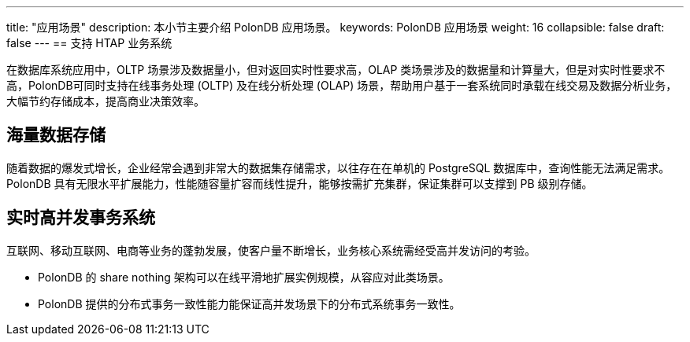 ---
title: "应用场景"
description: 本小节主要介绍 PolonDB 应用场景。 
keywords: PolonDB 应用场景 
weight: 16
collapsible: false
draft: false
---
== 支持 HTAP 业务系统

在数据库系统应用中，OLTP 场景涉及数据量小，但对返回实时性要求高，OLAP 类场景涉及的数据量和计算量大，但是对实时性要求不高，PolonDB可同时支持在线事务处理 (OLTP) 及在线分析处理 (OLAP) 场景，帮助用户基于一套系统同时承载在线交易及数据分析业务，大幅节约存储成本，提高商业决策效率。

== 海量数据存储

随着数据的爆发式增长，企业经常会遇到非常大的数据集存储需求，以往存在在单机的 PostgreSQL 数据库中，查询性能无法满足需求。PolonDB 具有无限水平扩展能力，性能随容量扩容而线性提升，能够按需扩充集群，保证集群可以支撑到 PB 级别存储。

== 实时高并发事务系统

互联网、移动互联网、电商等业务的蓬勃发展，使客户量不断增长，业务核心系统需经受高并发访问的考验。

* PolonDB 的 share nothing 架构可以在线平滑地扩展实例规模，从容应对此类场景。
* PolonDB 提供的分布式事务一致性能力能保证高并发场景下的分布式系统事务一致性。
